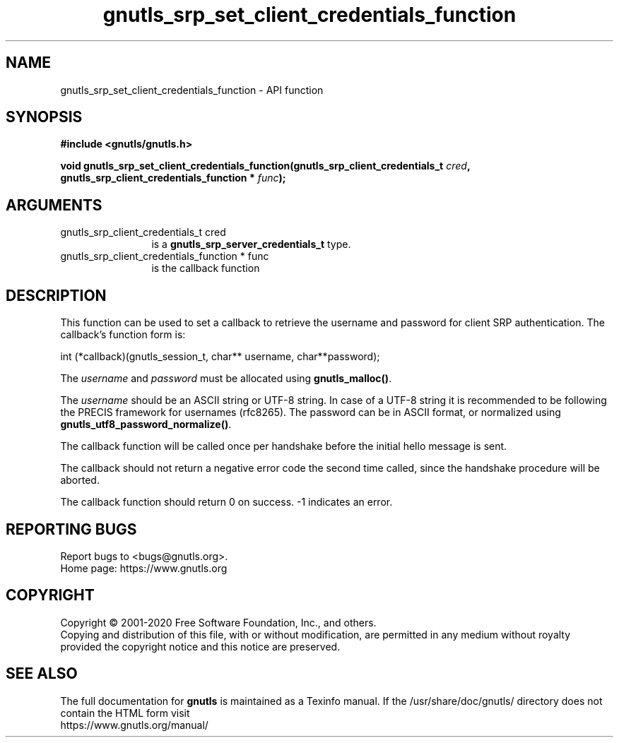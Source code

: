 .\" DO NOT MODIFY THIS FILE!  It was generated by gdoc.
.TH "gnutls_srp_set_client_credentials_function" 3 "3.6.13" "gnutls" "gnutls"
.SH NAME
gnutls_srp_set_client_credentials_function \- API function
.SH SYNOPSIS
.B #include <gnutls/gnutls.h>
.sp
.BI "void gnutls_srp_set_client_credentials_function(gnutls_srp_client_credentials_t         " cred ", gnutls_srp_client_credentials_function         * " func ");"
.SH ARGUMENTS
.IP "gnutls_srp_client_credentials_t         cred" 12
is a \fBgnutls_srp_server_credentials_t\fP type.
.IP "gnutls_srp_client_credentials_function         * func" 12
is the callback function
.SH "DESCRIPTION"
This function can be used to set a callback to retrieve the
username and password for client SRP authentication.  The
callback's function form is:

int (*callback)(gnutls_session_t, char** username, char**password);

The  \fIusername\fP and  \fIpassword\fP must be allocated using
\fBgnutls_malloc()\fP.

The  \fIusername\fP should be an ASCII string or UTF\-8
string. In case of a UTF\-8 string it is recommended to be following
the PRECIS framework for usernames (rfc8265). The password can
be in ASCII format, or normalized using \fBgnutls_utf8_password_normalize()\fP.

The callback function will be called once per handshake before the
initial hello message is sent.

The callback should not return a negative error code the second
time called, since the handshake procedure will be aborted.

The callback function should return 0 on success.
\-1 indicates an error.
.SH "REPORTING BUGS"
Report bugs to <bugs@gnutls.org>.
.br
Home page: https://www.gnutls.org

.SH COPYRIGHT
Copyright \(co 2001-2020 Free Software Foundation, Inc., and others.
.br
Copying and distribution of this file, with or without modification,
are permitted in any medium without royalty provided the copyright
notice and this notice are preserved.
.SH "SEE ALSO"
The full documentation for
.B gnutls
is maintained as a Texinfo manual.
If the /usr/share/doc/gnutls/
directory does not contain the HTML form visit
.B
.IP https://www.gnutls.org/manual/
.PP

